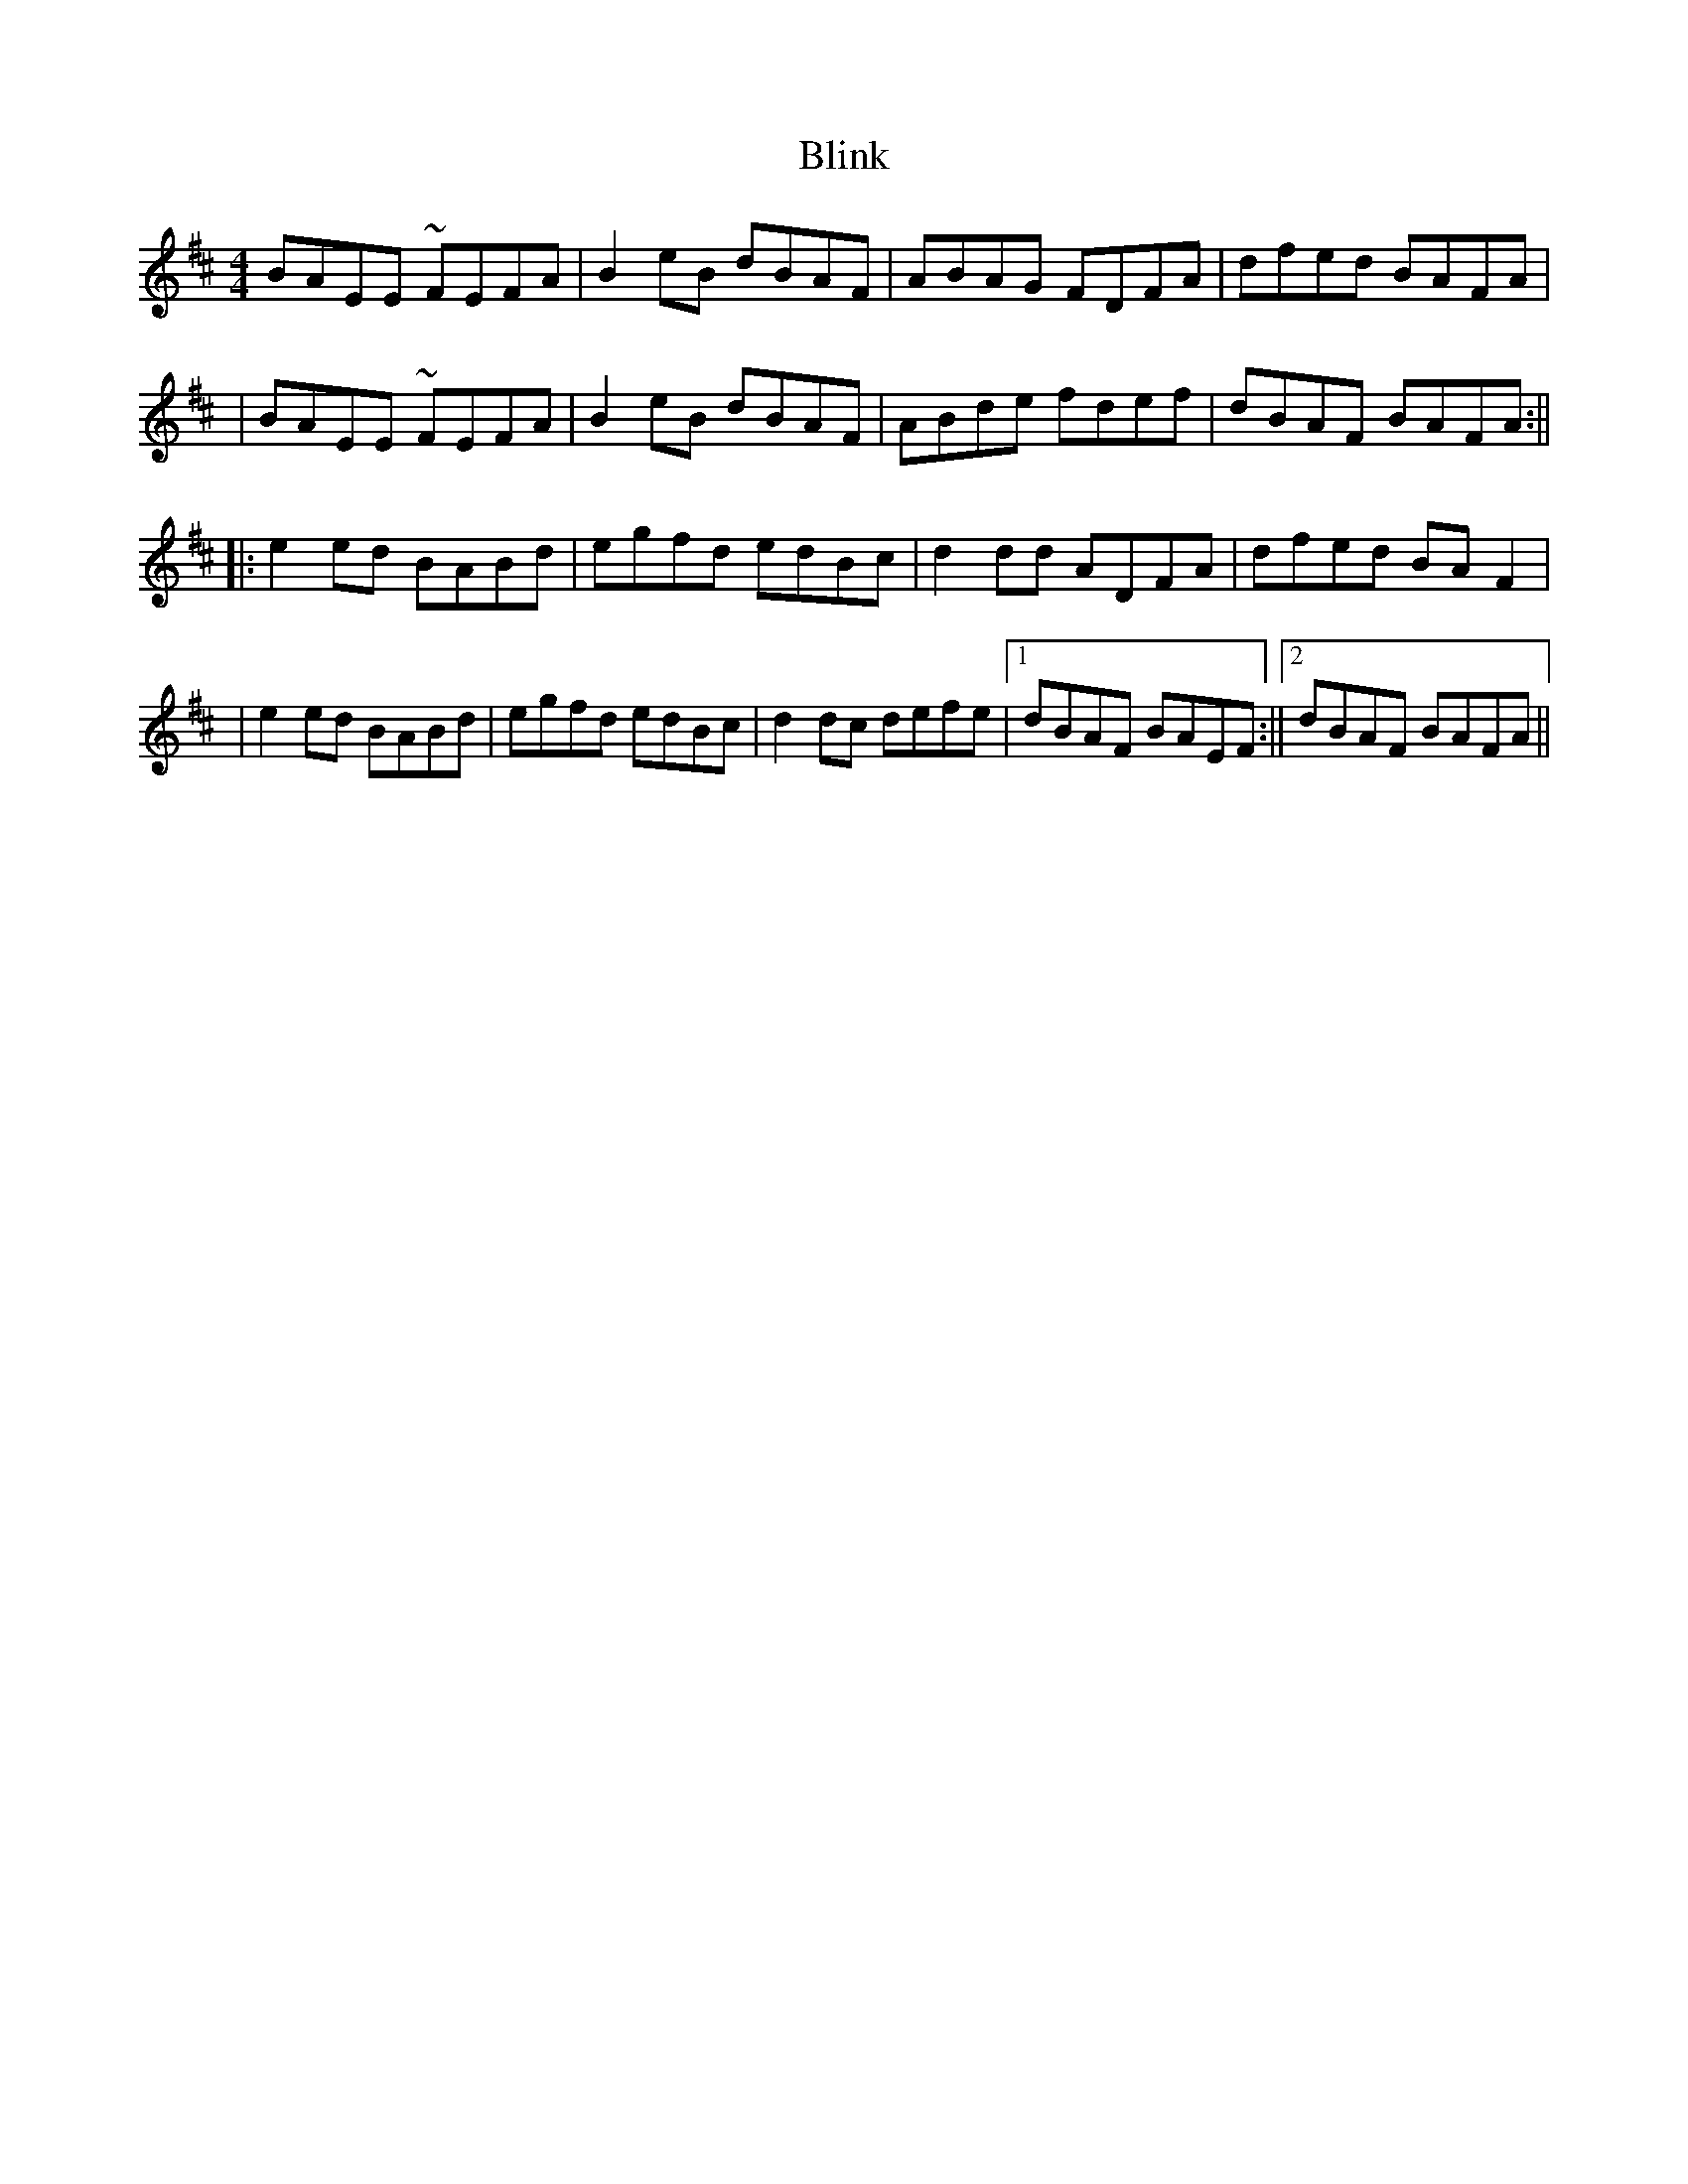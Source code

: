 X: 4
T: Blink
Z: John Wiseman
S: https://thesession.org/tunes/1318#setting29854
R: reel
M: 4/4
L: 1/8
K: Edor
BAEE ~FEFA|B2eB dBAF|ABAG FDFA|dfed BAFA|
|BAEE ~FEFA|B2eB dBAF|ABde fdef|dBAF BAFA:||
||:e2ed BABd|egfd edBc|d2dd ADFA|dfed BAF2|
|e2ed BABd|egfd edBc|d2dc defe|[1 dBAF BAEF:||[2 dBAF BAFA||
